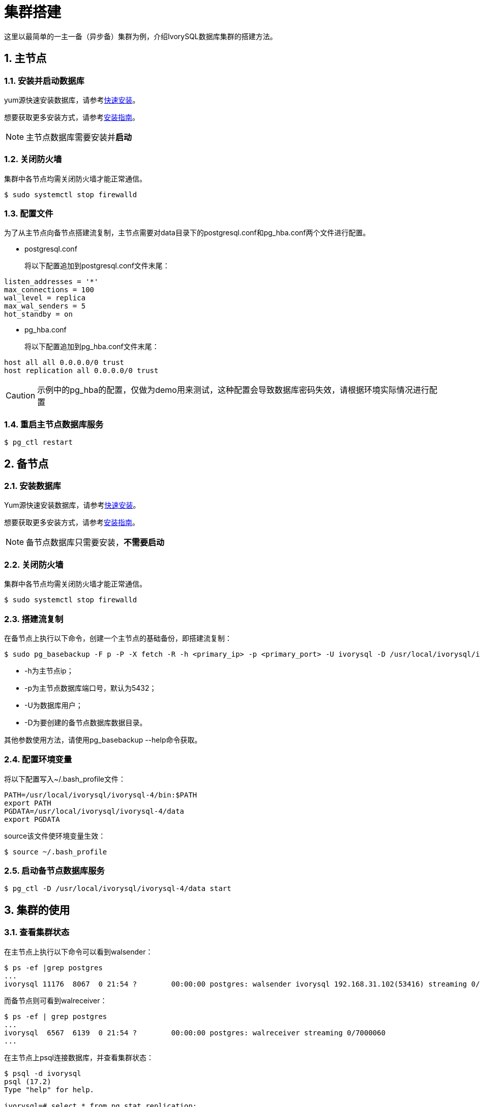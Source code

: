 
:sectnums:
:sectnumlevels: 5

= **集群搭建**
这里以最简单的一主一备（异步备）集群为例，介绍IvorySQL数据库集群的搭建方法。

== 主节点

=== 安装并启动数据库
yum源快速安装数据库，请参考xref:v4.4/3.adoc[快速安装]。

想要获取更多安装方式，请参考xref:v4.4/6.adoc#安装指南[安装指南]。

[NOTE]
主节点数据库需要安装并**启动**

=== 关闭防火墙
集群中各节点均需关闭防火墙才能正常通信。
```
$ sudo systemctl stop firewalld 
```

=== 配置文件
为了从主节点向备节点搭建流复制，主节点需要对data目录下的postgresql.conf和pg_hba.conf两个文件进行配置。

** postgresql.conf

+

将以下配置追加到postgresql.conf文件末尾：
```
listen_addresses = '*'                                             
max_connections = 100
wal_level = replica
max_wal_senders = 5
hot_standby = on
```

** pg_hba.conf

+

将以下配置追加到pg_hba.conf文件末尾：
```
host all all 0.0.0.0/0 trust
host replication all 0.0.0.0/0 trust
```
[CAUTION]
示例中的pg_hba的配置，仅做为demo用来测试，这种配置会导致数据库密码失效，请根据环境实际情况进行配置

=== 重启主节点数据库服务
```
$ pg_ctl restart 
```

== 备节点
=== 安装数据库
Yum源快速安装数据库，请参考xref:v4.4/3.adoc#快速安装[快速安装]。

想要获取更多安装方式，请参考xref:v4.4/6.adoc#安装指南[安装指南]。

[NOTE]
备节点数据库只需要安装，**不需要启动**

=== 关闭防火墙
集群中各节点均需关闭防火墙才能正常通信。
```
$ sudo systemctl stop firewalld 
```

=== 搭建流复制
在备节点上执行以下命令，创建一个主节点的基础备份，即搭建流复制：
```
$ sudo pg_basebackup -F p -P -X fetch -R -h <primary_ip> -p <primary_port> -U ivorysql -D /usr/local/ivorysql/ivorysql-4/data 
```
- -h为主节点ip；
- -p为主节点数据库端口号，默认为5432；
- -U为数据库用户；
- -D为要创建的备节点数据库数据目录。

其他参数使用方法，请使用pg_basebackup --help命令获取。

=== 配置环境变量

将以下配置写入~/.bash_profile文件：
```
PATH=/usr/local/ivorysql/ivorysql-4/bin:$PATH
export PATH
PGDATA=/usr/local/ivorysql/ivorysql-4/data
export PGDATA
```
source该文件使环境变量生效：
```
$ source ~/.bash_profile
```

=== 启动备节点数据库服务
```
$ pg_ctl -D /usr/local/ivorysql/ivorysql-4/data start
```

== 集群的使用
=== 查看集群状态
在主节点上执行以下命令可以看到walsender：
```
$ ps -ef |grep postgres
...
ivorysql 11176  8067  0 21:54 ?        00:00:00 postgres: walsender ivorysql 192.168.31.102(53416) streaming 0/7000060...
```
而备节点则可看到walreceiver：
```
$ ps -ef | grep postgres
...
ivorysql  6567  6139  0 21:54 ?        00:00:00 postgres: walreceiver streaming 0/7000060
...
```
在主节点上psql连接数据库，并查看集群状态：
```
$ psql -d ivorysql
psql (17.2)
Type "help" for help.

ivorysql=# select * from pg_stat_replication;
  pid  | usesysid | usename  | application_name |  client_addr   | client_hostname | client_port |         backend_start         | backend_
xmin |   state   | sent_lsn  | write_lsn | flush_lsn | replay_lsn | write_lag | flush_lag | replay_lag | sync_priority | sync_state |      
    reply_time           
-------+----------+----------+------------------+----------------+-----------------+-------------+-------------------------------+---------
-----+-----------+-----------+-----------+-----------+------------+-----------+-----------+------------+---------------+------------+------
-------------------------
 11176 |       10 | ivorysql | walreceiver      | 192.168.31.102 |                 |       53416 | 2024-12-18 21:54:52.041847-05 |         
     | streaming | 0/7000148 | 0/7000148 | 0/7000148 | 0/7000148  |           |           |            |             0 | async      | 2024-
12-18 22:52:07.325111-05
(1 row)
```
这里192.168.31.102为备节点的ip，async表示数据同步方式为异步流复制。
=== 使用集群
集群中所有的写操作均在主节点执行，读操作则主备节点都可以执行。主节点的数据通过流复制同步到备节点。主节点写操作的结果在任何一个备节点都能够查询到。
例如，在主节点创建一个新的数据库test，并在主节点进行查询：
```
$ psql -d ivorysql
psql (17.2)
Type "help" for help.

ivorysql=# create database test;
CREATE DATABASE
ivorysql=# \l
                                                       List of databases
   Name    |  Owner   | Encoding | Locale Provider |   Collate   |    Ctype    | ICU Locale | ICU Rules |   Access privileges   
-----------+----------+----------+-----------------+-------------+-------------+------------+-----------+-----------------------
 ivorysql  | ivorysql | UTF8     | libc            | en_US.UTF-8 | en_US.UTF-8 |            |           | 
 template0 | ivorysql | UTF8     | libc            | en_US.UTF-8 | en_US.UTF-8 |            |           | =c/ivorysql          +
           |          |          |                 |             |             |            |           | ivorysql=CTc/ivorysql
 template1 | ivorysql | UTF8     | libc            | en_US.UTF-8 | en_US.UTF-8 |            |           | =c/ivorysql          +
           |          |          |                 |             |             |            |           | ivorysql=CTc/ivorysql
 test      | ivorysql | UTF8     | libc            | en_US.UTF-8 | en_US.UTF-8 |            |           | 
(4 rows)
```
在备节点查询：
```
$ psql -d ivorysql
psql (17.2)
Type "help" for help.

ivorysql=# \l
                                                       List of databases
   Name    |  Owner   | Encoding | Locale Provider |   Collate   |    Ctype    | ICU Locale | ICU Rules |   Access privileges   
-----------+----------+----------+-----------------+-------------+-------------+------------+-----------+-----------------------
 ivorysql  | ivorysql | UTF8     | libc            | en_US.UTF-8 | en_US.UTF-8 |            |           | 
 template0 | ivorysql | UTF8     | libc            | en_US.UTF-8 | en_US.UTF-8 |            |           | =c/ivorysql          +
           |          |          |                 |             |             |            |           | ivorysql=CTc/ivorysql
 template1 | ivorysql | UTF8     | libc            | en_US.UTF-8 | en_US.UTF-8 |            |           | =c/ivorysql          +
           |          |          |                 |             |             |            |           | ivorysql=CTc/ivorysql
 test      | ivorysql | UTF8     | libc            | en_US.UTF-8 | en_US.UTF-8 |            |           | 
(4 rows)
```